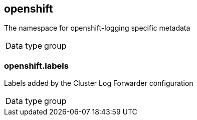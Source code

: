 ==  openshift

The namespace for openshift-logging specific metadata

[horizontal]
Data type:: group

===  openshift.labels

Labels added by the Cluster Log Forwarder configuration

[horizontal]
Data type:: group



